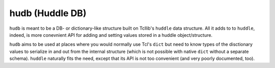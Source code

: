hudb (Huddle DB)
================

``hudb`` is meant to be a DB- or dictionary-like structure built on Tcllib's
``huddle`` data structure. All it adds to to ``huddle``, indeed, is more conevnient
API for adding and setting values stored in a huddle object/structure.

``hudb`` aims to be used at places where you would normally use Tcl's ``dict``
but need to know types of the disctionary values to serialize in and out from
the internal structure (which is not possible with native ``dict`` without
a separate schema). ``huddle`` naturally fits the need, except that its API is
not too convenient (and very poorly documented, too).

